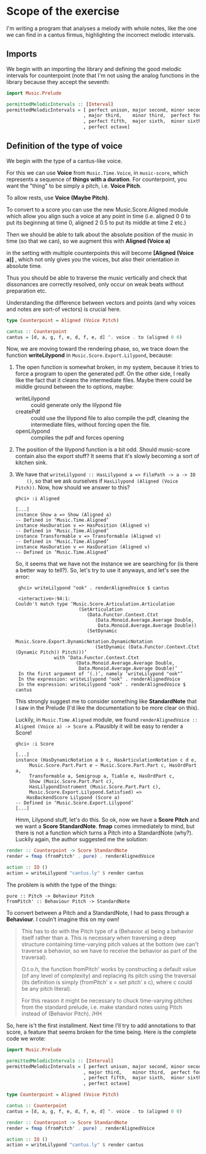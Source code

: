 * Scope of the exercise
  I'm writing a program that analyses a melody with whole notes, like
  the one we can find in a cantus firmus, highlighting the incorrect
  melodic intervals.
** Imports
  We begin with an importing the library and defining the good melodic
  intervals for counterpoint (note that I'm not using the analog
  functions in the library because they accept the seventh:

#+BEGIN_SRC haskell
import Music.Prelude

permittedMelodicIntervals :: [Interval]
permittedMelodicIntervals = [ perfect unison, major second, minor second
                            , major third,    minor third,  perfect fourth
                            , perfect fifth,  major sixth,  minor sixth
                            , perfect octave]
#+END_SRC

** Definition of the type of voice
   We begin with the type of a cantus-like voice.
   
   For this we can use *Voice* from =Music.Time.Voice=, in
   =music-score=, which represents a sequence of *things with a
   duration*.
   For counterpoint, you want the "thing" to be simply a
   pitch, i.e. *Voice Pitch*.

   To allow rests, use *Voice (Maybe Pitch)*.

   To convert to a score you can use the new Music.Score.Aligned
   module which allow you align such a voice at any point in time
   (i.e. aligned 0 0 to put its beginning at time 0, aligned 2 0.5 to
   put its middle at time 2 etc.)

   Then we should be able to talk about the absolute position of the
   music in time (so that we can), so we augment this with *Aligned (Voice a)*

   in the setting with multiple counterpoints this will become
   *[Aligned (Voice a)]* , which not only gives you the voices, but
   also their orientation in absolute time. 

   Thus you should be able to traverse the music vertically and check
   that dissonances are correctly resolved, only occur on weak beats
   without preparation etc. 

   Understanding the difference between vectors and points (and why
   voices and notes are sort-of vectors) is crucial here.

#+BEGIN_SRC haskell
type Counterpoint = Aligned (Voice Pitch)

cantus :: Counterpoint 
cantus = [d, a, g, f, e, d, f, e, d] ^. voice . to (aligned 0 0)
#+END_SRC

   
Now, we are moving toward the rendering phase, so, we trace down the
function *writeLilypond* in =Music.Score.Export.Lilypond=, because:

1) The open function is somewhat broken, in my system, because it
   tries to force a program to open the generated pdf. On the other
   side, I really like the fact that it cleans the intermediate
   files. Maybe there could be middle ground between the to
   options, maybe:
   * writeLilypond :: could generate only the lilypond file
   * createPdf :: could use the lilypond file to also compile the pdf,
                  cleaning the intermediate files, without forcing
                  open the file.
   * openLilypond :: compiles the pdf and forces opening 
2) The position of the lilypond function is a bit odd. Should
   music-score contain also the export stuff? It seems that it's
   slowly becoming a sort of kitchen sink.
3) We have that =writeLilypond :: HasLilypond a => FilePath -> a -> IO
     ()=, so that we ask ourselves if =HasLilypond (Aligned (Voice Pitch))=.
     Now, how should we answer to this?
     #+BEGIN_EXAMPLE
     ghci> :i Aligned

     [...]
     instance Show a => Show (Aligned a)
     -- Defined in ‘Music.Time.Aligned’
     instance HasDuration v => HasPosition (Aligned v)
     -- Defined in ‘Music.Time.Aligned’
     instance Transformable v => Transformable (Aligned v)
     -- Defined in ‘Music.Time.Aligned’
     instance HasDuration v => HasDuration (Aligned v)
     -- Defined in ‘Music.Time.Aligned’
     #+END_EXAMPLE
     So, it seems that we have not the instance we are searching for
     (is there a better way to tell?). So, let's try to use it anyways, and let's see the error:

     #+BEGIN_EXAMPLE
     ghci> writeLilypond "ook" . renderAlignedVoice $ cantus 
     
     <interactive>:94:1:
    Couldn't match type ‘Music.Score.Articulation.Articulation
                           (SetArticulation
                              (Data.Functor.Context.Ctxt
                                 (Data.Monoid.Average.Average Double,
                                  Data.Monoid.Average.Average Double))
                              (SetDynamic
                                 Music.Score.Export.DynamicNotation.DynamicNotation
                                 (SetDynamic (Data.Functor.Context.Ctxt (Dynamic Pitch)) Pitch)))’
                  with ‘Data.Functor.Context.Ctxt
                          (Data.Monoid.Average.Average Double,
                           Data.Monoid.Average.Average Double)’
     In the first argument of ‘(.)’, namely ‘writeLilypond "ook"’
     In the expression: writeLilypond "ook" . renderAlignedVoice
     In the expression: writeLilypond "ook" . renderAlignedVoice $ cantus
     #+END_EXAMPLE

     This strongly suggest me to consider something like
     *StandardNote* that I saw in the Prelude (I'd like the
     documentation to be more clear on this).

     Luckily, in =Music.Time.Aligned= module, we found
     =renderAlignedVoice :: Aligned (Voice a) -> Score a=. Plausibly
     it will be easy to render a Score!

     #+BEGIN_EXAMPLE
     ghci> :i Score

     [...]
     instance (HasDynamicNotation a b c, HasArticulationNotation c d e,
          Music.Score.Part.Part e ~ Music.Score.Part.Part c, HasOrdPart a,
          Transformable a, Semigroup a, Tiable e, HasOrdPart c,
          Show (Music.Score.Part.Part c),
          HasLilypondInstrument (Music.Score.Part.Part c),
          Music.Score.Export.Lilypond.Satisfied) =>
         HasBackendScore Lilypond (Score a)
     -- Defined in ‘Music.Score.Export.Lilypond’
     [...]
     #+END_EXAMPLE
     Hmm, Lilypond stuff, let's do this. So ok, now we have a *Score
     Pitch* and we want a *Score StandardNote*. *fmap* comes
     immediately to mind, but there is not a function which turns a
     Pitch into a StandardNote (why?). Luckily again, the author
     suggested me the solution: 
 
#+BEGIN_SRC haskell
render :: Counterpoint -> Score StandardNote
render = fmap (fromPitch' . pure) . renderAlignedVoice 

action :: IO ()
action = writeLilypond "cantus.ly" $ render cantus
#+END_SRC

The problem is whith the type of the things:
#+BEGIN_EXAMPLE
pure :: Pitch -> Behaviour Pitch
fromPitch' :: Behaviour Pitch -> StandardNote
#+END_EXAMPLE
To convert between a Pitch and a StandardNote, I had to pass through a *Behaviour*.
I couln't imagine this on my own!


#+BEGIN_QUOTE
This has to do with the Pitch type of a (Behavior a) being a behavior itself
rather than a. This is necessary when traversing a deep structure containing
time-varying pitch values at the bottom (we can't traverse a behavior, so we
have to receive the behavior as part of the traversal).

O.t.o.h, the function fromPitch' works by constructing a default value (of
any level of complexity) and replacing its pitch using the traversal (its
definition is simply (fromPitch' x = set pitch' x c), where c could be any
pitch literal).

For this reason it might be necessary to chuck time-varying pitches 
from the standard prelude, i.e. make standard notes using Pitch instead
of (Behavior Pitch). /HH
#+END_QUOTE


So, here is't the first installment. Next time I'll try to add
annotations to that score, a feature that seems broken for the time
being. Here is the complete code we wrote:

#+BEGIN_SRC haskell
import Music.Prelude

permittedMelodicIntervals :: [Interval]
permittedMelodicIntervals = [ perfect unison, major second, minor second
                            , major third,    minor third,  perfect fourth
                            , perfect fifth,  major sixth,  minor sixth
                            , perfect octave]

type Counterpoint = Aligned (Voice Pitch)

cantus :: Counterpoint 
cantus = [d, a, g, f, e, d, f, e, d] ^. voice . to (aligned 0 0)

render :: Counterpoint -> Score StandardNote
render = fmap (fromPitch' . pure) . renderAlignedVoice 

action :: IO ()
action = writeLilypond "cantus.ly" $ render cantus
#+END_SRC
